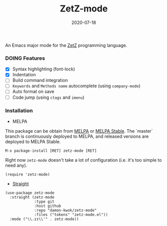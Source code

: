#+TITLE:     ZetZ-mode
#+AUTHOR:    damon-kwok
#+EMAIL:     damon-kwok@outlook.com
#+DATE:      2020-07-18
#+OPTIONS: toc:nil creator:nil author:nil email:nil timestamp:nil html-postamble:nil
#+TODO: TODO DOING DONE

[[https://github.com/damon-kwok/zetz-mode/blob/master/COPYING][https://img.shields.io/github/license/damon-kwok/zetz-mode?logo=gnu&.svg]]
[[https://melpa.org/#/zetz-mode][file:https://melpa.org/packages/zetz-mode-badge.svg]]
[[https://stable.melpa.org/#/zetz-mode][file:https://stable.melpa.org/packages/zetz-mode-badge.svg]]

An Emacs major mode for the [[https://github.com/zetzit/zz/blob/master/README.md][ZetZ]] programming language.

*** DOING Features
- [X] Syntax highlighting (font-lock)
- [X] Indentation
- [ ] Build command integration
- [ ] ~Keywords~ and ~Methods name~ autocomplete (using ~company-mode~)
- [ ] Auto format on save
- [ ] Code jump (using ~ctags~ and ~imenu~)

*** Installation

- MELPA
This package can be obtain from
[[http://melpa.org/#/zetz-mode][MELPA]] or
[[http://stable.melpa.org/#/zetz-mode][MELPA Stable]]. The `master`
branch is continuously deployed to MELPA, and released versions are
deployed to MELPA Stable.
#+BEGIN_SRC
M-x package-install [RET] zetz-mode [RET]
#+END_SRC
Right now ~zetz-mode~ doesn't take a lot of configuration (i.e.
it's too simple to need any).

#+BEGIN_SRC elisp
(require 'zetz-mode)
#+END_SRC

- [[https://github.com/raxod502/straight.el][Straight]]

#+BEGIN_SRC elisp
(use-package zetz-mode
  :straight (zetz-mode
             :type git
             :host github
             :repo "damon-kwok/zetz-mode"
             :files ("tokens" "zetz-mode.el"))
  :mode ("\\.zz\\'" . zetz-mode))
#+END_SRC
